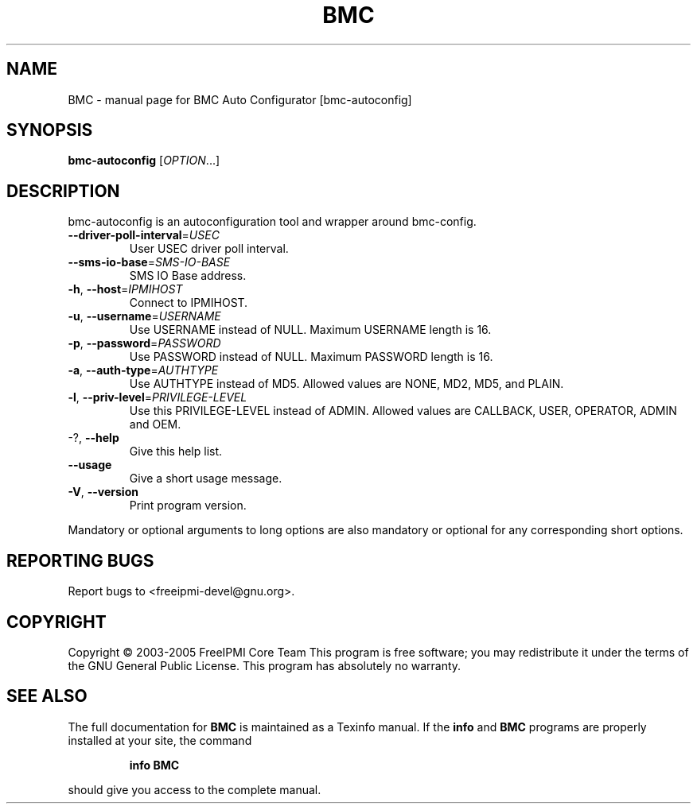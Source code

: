 .\" DO NOT MODIFY THIS FILE!  It was generated by help2man 1.35.
.TH BMC "1" "July 2006" "BMC Auto Configurator [bmc-autoconfig]" "User Commands"
.SH NAME
BMC \- manual page for BMC Auto Configurator [bmc-autoconfig]
.SH SYNOPSIS
.B bmc-autoconfig
[\fIOPTION\fR...]
.SH DESCRIPTION
bmc\-autoconfig is an autoconfiguration tool and wrapper around bmc\-config.
.TP
\fB\-\-driver\-poll\-interval\fR=\fIUSEC\fR
User USEC driver poll interval.
.TP
\fB\-\-sms\-io\-base\fR=\fISMS\-IO\-BASE\fR
SMS IO Base address.
.TP
\fB\-h\fR, \fB\-\-host\fR=\fIIPMIHOST\fR
Connect to IPMIHOST.
.TP
\fB\-u\fR, \fB\-\-username\fR=\fIUSERNAME\fR
Use USERNAME instead of NULL.  Maximum USERNAME
length is 16.
.TP
\fB\-p\fR, \fB\-\-password\fR=\fIPASSWORD\fR
Use PASSWORD instead of NULL.  Maximum PASSWORD
length is 16.
.TP
\fB\-a\fR, \fB\-\-auth\-type\fR=\fIAUTHTYPE\fR
Use AUTHTYPE instead of MD5.  Allowed values are
NONE, MD2, MD5, and PLAIN.
.TP
\fB\-l\fR, \fB\-\-priv\-level\fR=\fIPRIVILEGE\-LEVEL\fR
Use this PRIVILEGE\-LEVEL instead of ADMIN.  Allowed
values are CALLBACK, USER, OPERATOR, ADMIN and
OEM.
.TP
\-?, \fB\-\-help\fR
Give this help list.
.TP
\fB\-\-usage\fR
Give a short usage message.
.TP
\fB\-V\fR, \fB\-\-version\fR
Print program version.
.PP
Mandatory or optional arguments to long options are also mandatory or optional
for any corresponding short options.
.SH "REPORTING BUGS"
Report bugs to <freeipmi\-devel@gnu.org>.
.SH COPYRIGHT
Copyright \(co 2003-2005 FreeIPMI Core Team
This program is free software; you may redistribute it under the terms of
the GNU General Public License.  This program has absolutely no warranty.
.SH "SEE ALSO"
The full documentation for
.B BMC
is maintained as a Texinfo manual.  If the
.B info
and
.B BMC
programs are properly installed at your site, the command
.IP
.B info BMC
.PP
should give you access to the complete manual.
